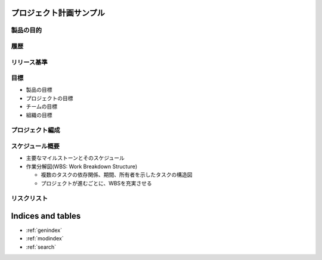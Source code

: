 .. プロジェクト計画サンプル documentation master file, created by
   sphinx-quickstart on Tue Jan 14 00:01:25 2020.
   You can adapt this file completely to your liking, but it should at least
   contain the root `toctree` directive.

プロジェクト計画サンプル
====================================================

製品の目的
---------------------------------------------------


履歴
---------------------------------------------------


リリース基準
---------------------------------------------------


目標
---------------------------------------------------

- 製品の目標

- プロジェクトの目標

- チームの目標

- 組織の目標


プロジェクト編成
---------------------------------------------------


スケジュール概要
---------------------------------------------------

- 主要なマイルストーンとそのスケジュール

- 作業分解図(WBS: Work Breakdown Structure)

  - 複数のタスクの依存関係、期間、所有者を示したタスクの構造図

  - プロジェクトが進むごとに、WBSを充実させる


リスクリスト
---------------------------------------------------



Indices and tables
==================

* :ref:`genindex`
* :ref:`modindex`
* :ref:`search`
